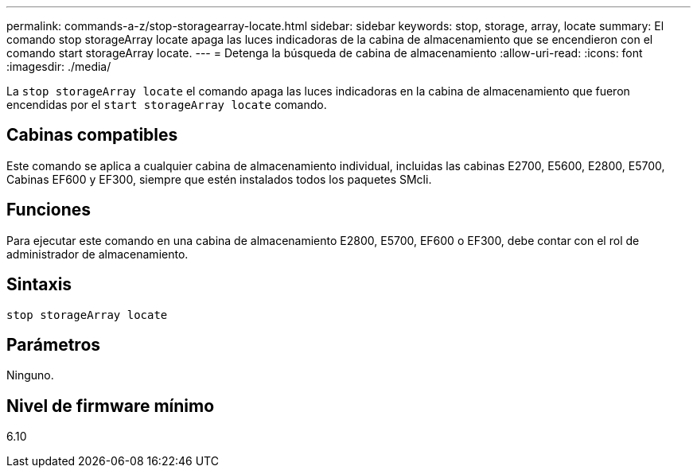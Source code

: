 ---
permalink: commands-a-z/stop-storagearray-locate.html 
sidebar: sidebar 
keywords: stop, storage, array, locate 
summary: El comando stop storageArray locate apaga las luces indicadoras de la cabina de almacenamiento que se encendieron con el comando start storageArray locate. 
---
= Detenga la búsqueda de cabina de almacenamiento
:allow-uri-read: 
:icons: font
:imagesdir: ./media/


[role="lead"]
La `stop storageArray locate` el comando apaga las luces indicadoras en la cabina de almacenamiento que fueron encendidas por el `start storageArray locate` comando.



== Cabinas compatibles

Este comando se aplica a cualquier cabina de almacenamiento individual, incluidas las cabinas E2700, E5600, E2800, E5700, Cabinas EF600 y EF300, siempre que estén instalados todos los paquetes SMcli.



== Funciones

Para ejecutar este comando en una cabina de almacenamiento E2800, E5700, EF600 o EF300, debe contar con el rol de administrador de almacenamiento.



== Sintaxis

[listing]
----
stop storageArray locate
----


== Parámetros

Ninguno.



== Nivel de firmware mínimo

6.10
